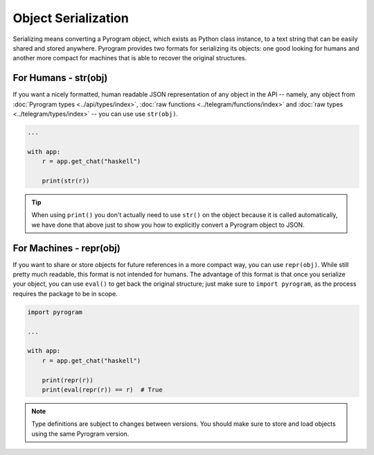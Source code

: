 Object Serialization
====================

Serializing means converting a Pyrogram object, which exists as Python class instance, to a text string that can be
easily shared and stored anywhere. Pyrogram provides two formats for serializing its objects: one good looking for
humans and another more compact for machines that is able to recover the original structures.

For Humans - str(obj)
---------------------

If you want a nicely formatted, human readable JSON representation of any object in the API -- namely, any object from
:doc:`Pyrogram types <../api/types/index>`, :doc:`raw functions <../telegram/functions/index>` and
:doc:`raw types <../telegram/types/index>` -- you can use use ``str(obj)``.

.. code-block:: python

    ...

    with app:
        r = app.get_chat("haskell")

        print(str(r))

.. tip::

    When using ``print()`` you don't actually need to use ``str()`` on the object because it is called automatically, we
    have done that above just to show you how to explicitly convert a Pyrogram object to JSON.

For Machines - repr(obj)
------------------------

If you want to share or store objects for future references in a more compact way, you can use ``repr(obj)``. While
still pretty much readable, this format is not intended for humans. The advantage of this format is that once you
serialize your object, you can use ``eval()`` to get back the original structure; just make sure to ``import pyrogram``,
as the process requires the package to be in scope.

.. code-block:: python

    import pyrogram

    ...

    with app:
        r = app.get_chat("haskell")

        print(repr(r))
        print(eval(repr(r)) == r)  # True

.. note::

    Type definitions are subject to changes between versions. You should make sure to store and load objects using the
    same Pyrogram version.